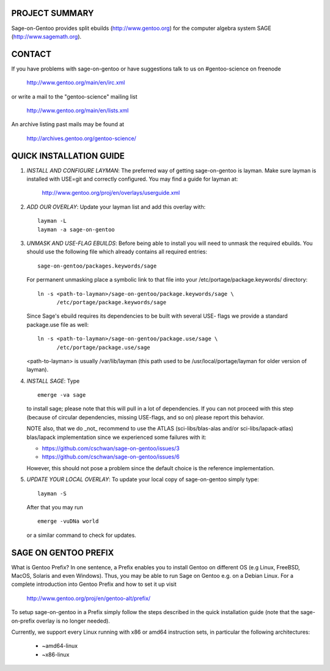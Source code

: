 PROJECT SUMMARY
===============

Sage-on-Gentoo provides split ebuilds (http://www.gentoo.org) for the computer
algebra system SAGE (http://www.sagemath.org).

CONTACT
=======

If you have problems with sage-on-gentoo or have suggestions talk to us on
#gentoo-science on freenode

  http://www.gentoo.org/main/en/irc.xml

or write a mail to the "gentoo-science" mailing list

  http://www.gentoo.org/main/en/lists.xml

An archive listing past mails may be found at

  http://archives.gentoo.org/gentoo-science/

QUICK INSTALLATION GUIDE
========================

1. *INSTALL AND CONFIGURE LAYMAN*:
   The preferred way of getting sage-on-gentoo is layman. Make sure layman is
   installed with USE=git and correctly configured. You may find a guide for
   layman at:

     http://www.gentoo.org/proj/en/overlays/userguide.xml

2. *ADD OUR OVERLAY*:
   Update your layman list and add this overlay with:

   ::

     layman -L
     layman -a sage-on-gentoo

3. *UNMASK AND USE-FLAG EBUILDS*:
   Before being able to install you will need to unmask the required ebuilds.
   You should use the following file which already contains all required
   entries:

   ::

     sage-on-gentoo/packages.keywords/sage

   For permanent unmasking place a symbolic link to that file into your
   /etc/portage/package.keywords/ directory:

   ::

     ln -s <path-to-layman>/sage-on-gentoo/package.keywords/sage \
           /etc/portage/package.keywords/sage

   Since Sage's ebuild requires its dependencies to be built with several USE-
   flags we provide a standard package.use file as well:

   ::

     ln -s <path-to-layman>/sage-on-gentoo/package.use/sage \
           /etc/portage/package.use/sage

   <path-to-layman> is usually /var/lib/layman (this path used to be
   /usr/local/portage/layman for older version of layman).

4. *INSTALL SAGE*:
   Type

   ::

     emerge -va sage

   to install sage; please note that this will pull in a lot of dependencies. If
   you can not proceed with this step (because of circular dependencies, missing
   USE-flags, and so on) please report this behavior.

   NOTE also, that we do _not_ recommend to use the ATLAS (sci-libs/blas-alas
   and/or sci-libs/lapack-atlas) blas/lapack implementation since we experienced
   some failures with it:

   - https://github.com/cschwan/sage-on-gentoo/issues/3
   - https://github.com/cschwan/sage-on-gentoo/issues/6

   However, this should not pose a problem since the default choice is the
   reference implementation.

5. *UPDATE YOUR LOCAL OVERLAY*:
   To update your local copy of sage-on-gentoo simply type:

   ::

     layman -S

   After that you may run

   ::

     emerge -vuDNa world

   or a similar command to check for updates.

SAGE ON GENTOO PREFIX
=====================

What is Gentoo Prefix? In one sentence, a Prefix enables you to install Gentoo
on different OS (e.g Linux, FreeBSD, MacOS, Solaris and even Windows). Thus, you
may be able to run Sage on Gentoo e.g. on a Debian Linux. For a complete
introduction into Gentoo Prefix and how to set it up visit

  http://www.gentoo.org/proj/en/gentoo-alt/prefix/

To setup sage-on-gentoo in a Prefix simply follow the steps described in the
quick installation guide (note that the sage-on-prefix overlay is no longer
needed).

Currently, we support every Linux running with x86 or amd64 instruction sets, in
particular the following architectures:

  - ~amd64-linux
  - ~x86-linux
